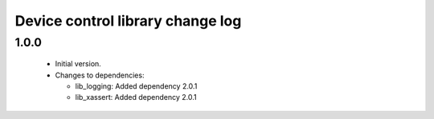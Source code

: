 Device control library change log
=================================

1.0.0
-----

  * Initial version.

  * Changes to dependencies:

    - lib_logging: Added dependency 2.0.1

    - lib_xassert: Added dependency 2.0.1

